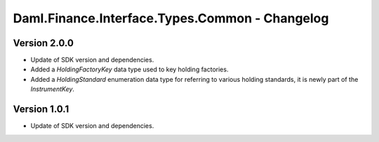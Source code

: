 .. Copyright (c) 2023 Digital Asset (Switzerland) GmbH and/or its affiliates. All rights reserved.
.. SPDX-License-Identifier: Apache-2.0

Daml.Finance.Interface.Types.Common - Changelog
###############################################

Version 2.0.0
*************

- Update of SDK version and dependencies.

- Added a `HoldingFactoryKey` data type used to key holding factories.

- Added a `HoldingStandard` enumeration data type for referring to various holding standards, it
  is newly part of the `InstrumentKey`.

Version 1.0.1
*************

- Update of SDK version and dependencies.
